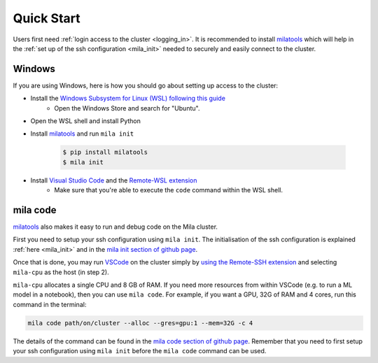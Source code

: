 .. _quick_start:

Quick Start
===========

Users first need :ref:`login access to the cluster <logging_in>`. It is
recommended to install milatools_ which will help in the :ref:`set up of the
ssh configuration <mila_init>` needed to securely and easily connect to the
cluster.

.. _mila_code:

Windows
-------

If you are using Windows, here is how you should go about setting up access to the cluster:

* Install the `Windows Subsystem for Linux (WSL) following this guide <https://learn.microsoft.com/en-us/windows/wsl/install>`_
   * Open the Windows Store and search for "Ubuntu".
   
* Open the WSL shell and install Python
* Install milatools_ and run ``mila init``

   .. code-block:: console

      $ pip install milatools
      $ mila init
* Install `Visual Studio Code <https://code.visualstudio.com/>`_ and the `Remote-WSL extension <https://marketplace.visualstudio.com/items?itemName=ms-vscode-remote.remote-wsl>`_
   * Make sure that you're able to execute the ``code`` command within the WSL shell.


.. * Download and install `Anaconda <https://www.anaconda.com/download#downloads>`_
.. might also be relevant:
.. https://code.visualstudio.com/docs/remote/wsl-tutorial

mila code
---------

milatools_ also makes it easy to run and debug code on the Mila cluster.

First you need to setup your ssh configuration using ``mila init``. The
initialisation of the ssh configuration is explained
:ref:`here <mila_init>` and in the `mila init section of github page
<https://github.com/mila-iqia/milatools#mila-init>`_.

Once that is done, you may run `VSCode <https://code.visualstudio.com/>`_
on the cluster simply by `using the Remote-SSH extension <https://code.visualstudio.com/docs/remote/ssh#_connect-to-a-remote-host>`_
and selecting ``mila-cpu`` as the host (in step 2).

``mila-cpu`` allocates a single CPU and 8 GB of RAM. If you need more
resources from within VSCode (e.g. to run a ML model in a notebook), then
you can use ``mila code``. For example, if you want a GPU, 32G of RAM and 4 cores,
run this command in the terminal:

.. code-block:: bash

   mila code path/on/cluster --alloc --gres=gpu:1 --mem=32G -c 4

The details of the command can be found in the `mila code section of github page
<https://github.com/mila-iqia/milatools#mila-code>`_. Remember that you need to
first setup your ssh configuration using ``mila init`` before the ``mila code``
command can be used.

.. _milatools: https://github.com/mila-iqia/milatools
